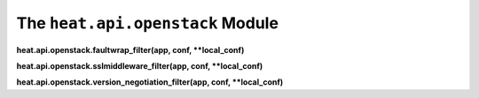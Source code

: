 
The ``heat.api.openstack`` Module
=================================

**heat.api.openstack.faultwrap_filter(app, conf, **local_conf)**

**heat.api.openstack.sslmiddleware_filter(app, conf, **local_conf)**

**heat.api.openstack.version_negotiation_filter(app, conf,
**local_conf)**
